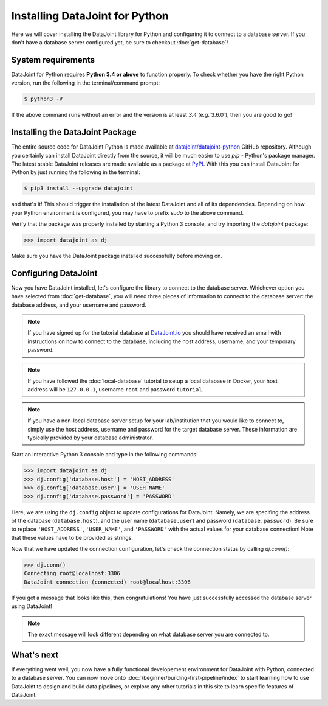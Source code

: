 Installing DataJoint for Python
===============================

Here we will cover installing the DataJoint library for Python and configuring it to connect to a database server. 
If you don't have a database server configured yet, be sure to checkout :doc:`get-database`!

System requirements
-------------------
DataJoint for Python requires **Python 3.4 or above** to function properly. To check whether you have the 
right Python version, run the following in the terminal/command prompt:

.. code-block:: bash

    $ python3 -V

If the above command runs without an error and the version is at least `3.4` (e.g.`3.6.0`),
then you are good to go!

Installing the DataJoint Package
----------------------------

The entire source code for DataJoint Python is made available at `datajoint/datajoint-python <https://github.com/datajoint/datajoint-python>`_ 
GitHub repository. Although you certainly can install DataJoint directly from the source, it will be much 
easier to use `pip` - Python's package manager. The latest stable DataJoint releases are made available as
a package at `PyPI <https://pypi.python.org/pypi/datajoint/>`_. With this you can install DataJoint for Python
by just running the following in the terminal:

.. code-block:: bash

    $ pip3 install --upgrade datajoint


and that's it! This should trigger the installation of the latest DataJoint and all of its dependencies. 
Depending on how your Python environment is configured, you may have to prefix `sudo` to the above command.

Verify that the package was properly installed by starting a Python 3 console, and try importing the 
`datajoint` package:

.. code-block:: python

  >>> import datajoint as dj

Make sure you have the DataJoint package installed successfully before moving on.

.. _configure-python-dj:

Configuring DataJoint
---------------------

Now you have DataJoint installed, let's configure the library to connect to the database server. 
Whichever option you have selected from :doc:`get-database`, you will need three pieces of information to connect
to the database server: the database address, and your username and password.

.. note::
  If you have signed up for the tutorial database at `DataJoint.io <https://datajoint.io>`_ you should have received
  an email with instructions on how to connect to the database, including the host address, username, and your
  temporary password.

.. note::
  If you have followed the :doc:`local-database` tutorial to setup a local database in Docker, your host address
  will be ``127.0.0.1``, username ``root`` and password ``tutorial``.

.. note::
  If you have a non-local database server setup for your lab/institution that you would like to connect to,
  simply use the host address, username and password for the target database server. These information are typically 
  provided by your database administrator.


Start an interactive Python 3 console and type in the following commands:

.. code-block:: python

  >>> import datajoint as dj
  >>> dj.config['database.host'] = 'HOST_ADDRESS'
  >>> dj.config['database.user'] = 'USER_NAME'
  >>> dj.config['database.password'] = 'PASSWORD'

Here, we are using the ``dj.config`` object to update configurations for DataJoint. Namely, we are specifing 
the address of the database (``database.host``), and the user name (``database.user``) and password 
(``database.password``). Be sure to replace ``'HOST_ADDRESS'``, ``'USER_NAME'``, and ``'PASSWORD'`` with the actual
values for your database connection! Note that these values have to be provided as strings.


Now that we have updated the connection configuration, let's check the connection status by calling `dj.conn()`:

.. code-block:: python

  >>> dj.conn()
  Connecting root@localhost:3306
  DataJoint connection (connected) root@localhost:3306

If you get a message that looks like this, then congratulations! You have just successfully accessed the database server using DataJoint!

.. note::
  The exact message will look different depending on what database server you are
  connected to.

What's next
-----------

If everything went well, you now have a fully functional developement environment for DataJoint with Python,
connected to a database server. You can now move onto :doc:`/beginner/building-first-pipeline/index`
to start learning how to use DataJoint to design and build data pipelines, or explore any other tutorials in this site to learn specific features of DataJoint.
